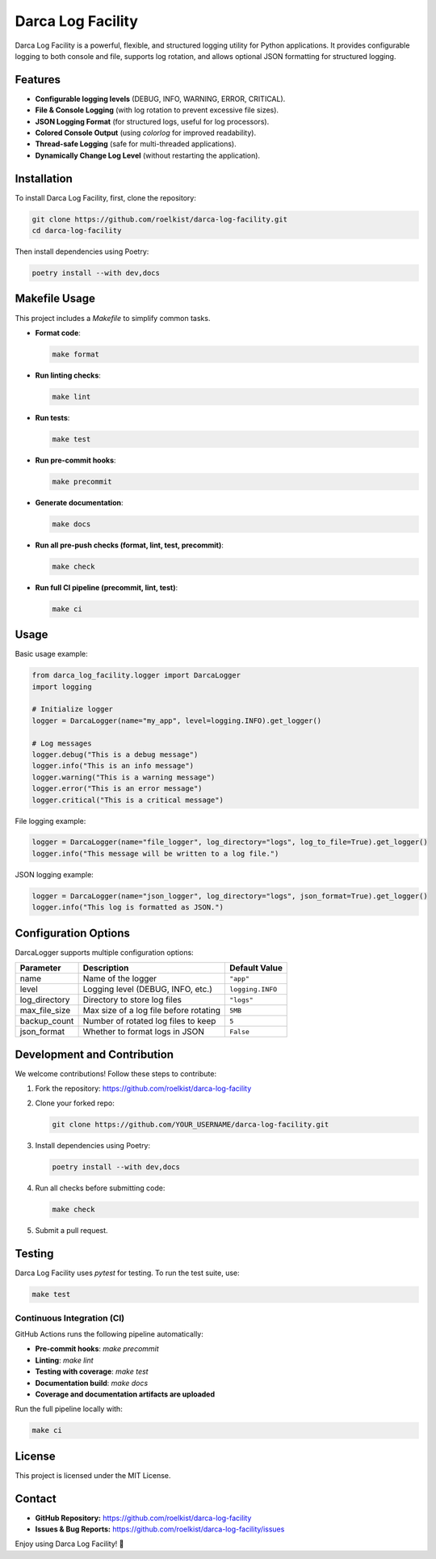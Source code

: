 ==================================
Darca Log Facility
==================================

Darca Log Facility is a powerful, flexible, and structured logging utility for Python applications.
It provides configurable logging to both console and file, supports log rotation, and allows 
optional JSON formatting for structured logging.

Features
--------

- **Configurable logging levels** (DEBUG, INFO, WARNING, ERROR, CRITICAL).
- **File & Console Logging** (with log rotation to prevent excessive file sizes).
- **JSON Logging Format** (for structured logs, useful for log processors).
- **Colored Console Output** (using `colorlog` for improved readability).
- **Thread-safe Logging** (safe for multi-threaded applications).
- **Dynamically Change Log Level** (without restarting the application).

Installation
------------

To install Darca Log Facility, first, clone the repository:

.. code-block:: sh

    git clone https://github.com/roelkist/darca-log-facility.git
    cd darca-log-facility

Then install dependencies using Poetry:

.. code-block:: sh

    poetry install --with dev,docs

Makefile Usage
--------------

This project includes a `Makefile` to simplify common tasks.

- **Format code**:

  .. code-block:: sh

      make format

- **Run linting checks**:

  .. code-block:: sh

      make lint

- **Run tests**:

  .. code-block:: sh

      make test

- **Run pre-commit hooks**:

  .. code-block:: sh

      make precommit

- **Generate documentation**:

  .. code-block:: sh

      make docs

- **Run all pre-push checks (format, lint, test, precommit)**:

  .. code-block:: sh

      make check

- **Run full CI pipeline (precommit, lint, test)**:

  .. code-block:: sh

      make ci

Usage
-----

Basic usage example:

.. code-block:: python

    from darca_log_facility.logger import DarcaLogger
    import logging

    # Initialize logger
    logger = DarcaLogger(name="my_app", level=logging.INFO).get_logger()

    # Log messages
    logger.debug("This is a debug message")
    logger.info("This is an info message")
    logger.warning("This is a warning message")
    logger.error("This is an error message")
    logger.critical("This is a critical message")

File logging example:

.. code-block:: python

    logger = DarcaLogger(name="file_logger", log_directory="logs", log_to_file=True).get_logger()
    logger.info("This message will be written to a log file.")

JSON logging example:

.. code-block:: python

    logger = DarcaLogger(name="json_logger", log_directory="logs", json_format=True).get_logger()
    logger.info("This log is formatted as JSON.")

Configuration Options
---------------------

DarcaLogger supports multiple configuration options:

+--------------+----------------------------------------+------------------+
| Parameter    | Description                            | Default Value    |
+==============+========================================+==================+
| name         | Name of the logger                     | ``"app"``        |
+--------------+----------------------------------------+------------------+
| level        | Logging level (DEBUG, INFO, etc.)      | ``logging.INFO`` |
+--------------+----------------------------------------+------------------+
| log_directory| Directory to store log files           | ``"logs"``       |
+--------------+----------------------------------------+------------------+
| max_file_size| Max size of a log file before rotating | ``5MB``          |
+--------------+----------------------------------------+------------------+
| backup_count | Number of rotated log files to keep    | ``5``            |
+--------------+----------------------------------------+------------------+
| json_format  | Whether to format logs in JSON         | ``False``        |
+--------------+----------------------------------------+------------------+


Development and Contribution
----------------------------

We welcome contributions! Follow these steps to contribute:

1. Fork the repository: https://github.com/roelkist/darca-log-facility
2. Clone your forked repo:

   .. code-block:: sh

       git clone https://github.com/YOUR_USERNAME/darca-log-facility.git

3. Install dependencies using Poetry:

   .. code-block:: sh

       poetry install --with dev,docs

4. Run all checks before submitting code:

   .. code-block:: sh

       make check

5. Submit a pull request.

Testing
-------

Darca Log Facility uses `pytest` for testing. To run the test suite, use:

.. code-block:: sh

    make test

Continuous Integration (CI)
===========================

GitHub Actions runs the following pipeline automatically:

- **Pre-commit hooks**: `make precommit`
- **Linting**: `make lint`
- **Testing with coverage**: `make test`
- **Documentation build**: `make docs`
- **Coverage and documentation artifacts are uploaded**

Run the full pipeline locally with:

.. code-block:: bash

    make ci

License
-------

This project is licensed under the MIT License.

Contact
-------

- **GitHub Repository:** https://github.com/roelkist/darca-log-facility
- **Issues & Bug Reports:** https://github.com/roelkist/darca-log-facility/issues

Enjoy using Darca Log Facility! 🚀
